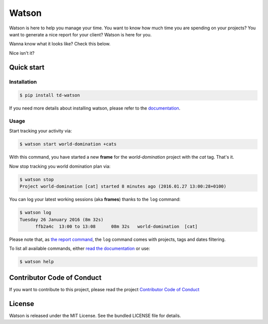 Watson
======

|Build Status| |PyPI Downloads Per Month| |PyPI Latest Version| |Requires.io|

Watson is here to help you manage your time. You want to know how
much time you are spending on your projects? You want to generate a nice
report for your client? Watson is here for you.

Wanna know what it looks like? Check this below.

.. raw:: html

   <script type="text/javascript" src="https://asciinema.org/a/35918.js?autoplay=1&loop=1" id="asciicast-35918" async></script>

Nice isn't it?

Quick start
-----------

Installation
~~~~~~~~~~~~

.. code:: bash

  $ pip install td-watson

If you need more details about installing watson, please refer to the `documentation <https://tailordev.github.io/Watson>`_.

Usage
~~~~~

Start tracking your activity via:

.. code:: bash

  $ watson start world-domination +cats

With this command, you have started a new **frame** for the *world-domination* project with the *cat* tag. That's it.

Now stop tracking you world domination plan via:

.. code:: bash

  $ watson stop
  Project world-domination [cat] started 8 minutes ago (2016.01.27 13:00:28+0100)

You can log your latest working sessions (aka **frames**) thanks to the ``log`` command:

.. code:: bash

  $ watson log
  Tuesday 26 January 2016 (8m 32s)
        ffb2a4c  13:00 to 13:08      08m 32s   world-domination  [cat]

Please note that, as `the report command <https://tailordev.github.io/Watson/user-guide/commands/#report>`_, the ``log`` command comes with projects, tags and dates filtering.

To list all available commands, either `read the documentation <https://tailordev.github.io/Watson>`_ or use:

.. code:: bash

  $ watson help

Contributor Code of Conduct
---------------------------

If you want to contribute to this project, please read the project `Contributor Code of Conduct <https://tailordev.github.io/Watson/contributing/coc/>`_

License
-------

Watson is released under the MIT License. See the bundled LICENSE file for
details.

.. |Build Status| image:: https://travis-ci.org/TailorDev/Watson.svg?branch=master
   :target: https://travis-ci.org/TailorDev/Watson
.. |PyPI Downloads Per Month| image:: https://img.shields.io/pypi/dm/td-watson.svg
   :target: https://pypi.python.org/pypi/td-watson
.. |PyPI Latest Version| image:: https://img.shields.io/pypi/v/td-watson.svg
   :target: https://pypi.python.org/pypi/td-watson
.. |Requires.io| image:: https://requires.io/github/TailorDev/Watson/requirements.svg?branch=master
   :target: https://requires.io/github/TailorDev/Watson/requirements/?branch=master
   :alt: Requirements Status

